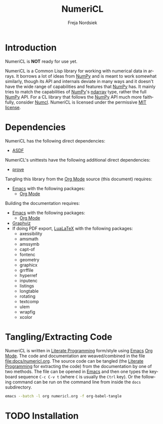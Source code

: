 #+BEGIN_COMMENT
MIT License

Copyright (c) 2019-2020 Freja Nordsiek

Permission is hereby granted, free of charge, to any person obtaining a copy
of this software and associated documentation files (the "Software"), to deal
in the Software without restriction, including without limitation the rights
to use, copy, modify, merge, publish, distribute, sublicense, and/or sell
copies of the Software, and to permit persons to whom the Software is
furnished to do so, subject to the following conditions:

The above copyright notice and this permission notice shall be included in all
copies or substantial portions of the Software.

THE SOFTWARE IS PROVIDED "AS IS", WITHOUT WARRANTY OF ANY KIND, EXPRESS OR
IMPLIED, INCLUDING BUT NOT LIMITED TO THE WARRANTIES OF MERCHANTABILITY,
FITNESS FOR A PARTICULAR PURPOSE AND NONINFRINGEMENT. IN NO EVENT SHALL THE
AUTHORS OR COPYRIGHT HOLDERS BE LIABLE FOR ANY CLAIM, DAMAGES OR OTHER
LIABILITY, WHETHER IN AN ACTION OF CONTRACT, TORT OR OTHERWISE, ARISING FROM,
OUT OF OR IN CONNECTION WITH THE SOFTWARE OR THE USE OR OTHER DEALINGS IN THE
SOFTWARE.
#+END_COMMENT

#+STARTUP: inlineimages:t
#+OPTIONS: tex:t latex:t

#+AUTHOR: Freja Nordsiek
#+TITLE: NumeriCL
#+EMAIL: fnordsie@posteo.net
#+LANGUAGE: en
#+DESCRIPTION: NumeriCL's README.
#+KEYWORDS: NumeriCL numerics array math

#+HTML_DOCTYPE: html5

#+LATEX_CLASS_OPTIONS: [a4paper]
#+LATEX_HEADER: \usepackage[utf8]{inputenc}
#+LATEX_HEADER: \usepackage[a4paper,margin=1.5cm]{geometry}
#+LATEX_HEADER: \usepackage{xcolor}

#+BEGIN_COMMENT
Have to set things up for code display with listings. Minted is straightforward
in comparison in that the desired options can be set globally. listings is not
because it does not seem to be possible to set the options to use in \lstset
globally without invoking elisp commands. But, \lstset can be redefined in
LaTeX to pass certain options first, which is what is done here.

Using listings must also be set with a bind.
#+END_COMMENT

#+BIND: org-latex-listings 'listings

#+LATEX_HEADER: \usepackage{listings}
#+LATEX_HEADER: \definecolor{mygreen}{rgb}{0,0.4,0}
#+LATEX_HEADER: \definecolor{myred}{rgb}{0.7,0,0}
#+LATEX_HEADER: \definecolor{myblue}{rgb}{0,0,0.7}
#+LATEX_HEADER: \definecolor{mygreyblue}{rgb}{0.3,0.3,0.5}
#+LATEX_HEADER: \let\OldLstset\lstset
#+LATEX_HEADER: \renewcommand{\lstset}[1]{\OldLstset{columns=[c]fixed,basicstyle=\scriptsize\ttfamily,numbers=left,showstringspaces=false,showspaces=false,frame=single,keepspaces=true,numbersep=10pt,numberstyle=\tiny,commentstyle=\color{mygreyblue}\scriptsize\ttfamily\itshape,keywordstyle=\color{mygreen}\scriptsize\ttfamily\bfseries,stringstyle=\color{myred}\scriptsize\ttfamily,identifierstyle=\color{myblue}\scriptsize\ttfamily,#1}}

#+MACRO: color @@latex:\textcolor{$1}{$2}@@@@html:<span style="color: $1">$2<\span>@@

* Introduction

  NumeriCL is *NOT* ready for use yet.

  NumeriCL is a Common Lisp library for working with numerical data in arrays.
  It borrows a lot of ideas from [[https://www.numpy.org][NumPy]] and is meant to work somewhat similarly, though its API and internals deviate in many ways and it doesn't have the wide range of capabilities and features that [[https://www.numpy.org][NumPy]] has.
  It mainly tries to match the capabilities of [[https://www.numpy.org][NumPy]]'s [[https://docs.scipy.org/doc/numpy/reference/generated/numpy.ndarray.html][ndarray]] type, rather the full [[https://www.numpy.org][NumPy]] API.
  For a CL library that follows the [[https://www.numpy.org][NumPy]] API much more faithfully, consider [[https://github.com/numcl/numcl][Numcl]].
  NumeriCL is licensed under the permissive [[https://opensource.org/licenses/MIT][MIT license]].

* Dependencies

  NumeriCL has the following direct dependencies:

  + [[https://common-lisp.net/project/asdf][ASDF]]

  NumeriCL's unittests have the following additional direct dependencies:

  + [[https://github.com/fukamachi/prove][prove]]

  Tangling this library from the [[https://orgmode.org][Org Mode]] source (this document) requires:

  + [[https://www.gnu.org/software/emacs][Emacs]] with the following packages:
    + [[https://orgmode.org][Org Mode]]

  Building the documentation requires:

  + [[https://www.gnu.org/software/emacs][Emacs]] with the following packages:
    + [[https://orgmode.org][Org Mode]]
  + [[https://graphviz.org][Graphviz]]
  + If doing PDF export, [[http://www.luatex.org/][LuaLaTeX]] with the following packages:
    + axessibility
    + amsmath
    + amssymb
    + capt-of
    + fontenc
    + geometry
    + graphicx
    + grrffile
    + hyperref
    + inputenc
    + listings
    + longtable
    + rotating
    + textcomp
    + ulem
    + wrapfig
    + xcolor

* Tangling/Extracting Code

  NumeriCL is written in [[https://wikipedia.org/wiki/Literate_programming][Literate Programming]] form/style using [[https://www.gnu.org/software/emacs][Emacs]] [[https://orgmode.org][Org Mode]].
  The code and documentation are weaved/combined in the file [[file:docs/numericl.org]].
  The source code can be tangled (the [[https://wikipedia.org/wiki/Literate_programming][Literate Programming]] for extracting the code) from the documentation by one of two methods.
  The file can be opened in [[https://www.gnu.org/software/emacs][Emacs]] and then one types the keyboard sequence =C-c C-v t= (where =C= is usually the =Ctrl= key).
  Or the following command can be run on the command line from inside the =docs= subdirectory.

  #+BEGIN_SRC bash
emacs --batch -l org numericl.org -f org-babel-tangle
  #+END_SRC

* TODO Installation

